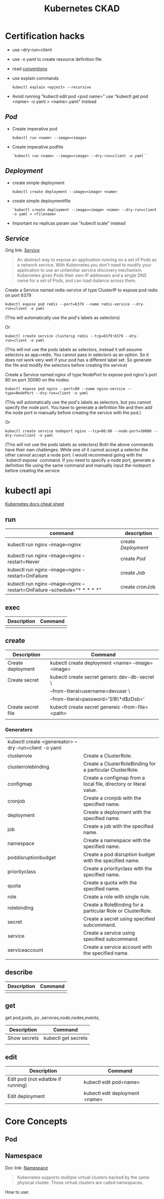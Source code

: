 #+TITLE: Kubernetes CKAD
* Certification hacks
- use --dry-run=client
- use -o yaml to create resource definition file
- read  [[https://kubernetes.io/docs/reference/kubectl/conventions/][conventions]]
- use explain commands
  #+BEGIN_SRC
  kubectl explain <opject> --recursive
  #+END_SRC
- Avoid running "kubectl edit pod <pod name>" use "kubectl get pod <name> -o yaml > <name>.yaml" instead

** [[Pod]]
- Create imperative pod
  #+BEGIN_SRC
  kubectl run <name> --image=<image>
  #+END_SRC
- Create imperative podfile
  #+BEGIN_SRC
  `kubectl run <name> --image=<image> --dry-run=client -o yaml``
  #+END_SRC
** [[Deployment]]
- create simple deployment
  #+BEGIN_SRC
  kubectl create deployment --image=<image> <name>
  #+END_SRC
- create simple deploymentfile
  #+BEGIN_SRC
  `kubectl create deployment --image=<image> <name> --dry-run=client -o yaml > <filename>
  #+END_SRC
- Important no replicas param use "kubectl scale" instead
** [[Service]]
Orig link: [[https://kubernetes.io/docs/concepts/services-networking/service/][Service]]

#+BEGIN_QUOTE
An abstract way to expose an application running on a set of Pods as a network service.
With Kubernetes you don't need to modify your application to use an unfamiliar service discovery mechanism. Kubernetes gives Pods their own IP addresses and a single DNS name for a set of Pods, and can load-balance across them.
#+END_QUOTE


Create a Service named redis-service of type ClusterIP to expose pod redis on port 6379
#+BEGIN_SRC
kubectl expose pod redis --port=6379 --name redis-service --dry-run=client -o yaml
#+END_SRC
(This will automatically use the pod's labels as selectors)

Or
#+BEGIN_SRC
kubectl create service clusterip redis --tcp=6379:6379 --dry-run=client -o yaml
#+END_SRC
(This will not use the pods labels as selectors, instead it will assume selectors as app=redis. You cannot pass in selectors as an option. So it does not work very well if your pod has a different label set. So generate the file and modify the selectors before creating the service)

Create a Service named nginx of type NodePort to expose pod nginx's port 80 on port 30080 on the nodes:
#+BEGIN_SRC
kubectl expose pod nginx --port=80 --name nginx-service --type=NodePort --dry-run=client -o yaml
#+END_SRC
(This will automatically use the pod's labels as selectors, but you cannot specify the node port. You have to generate a definition file and then add the node port in manually before creating the service with the pod.)

Or

#+BEGIN_SRC
kubectl create service nodeport nginx --tcp=80:80 --node-port=30080 --dry-run=client -o yaml
#+END_SRC

(This will not use the pods labels as selectors)
Both the above commands have their own challenges. While one of it cannot accept a selector the other cannot accept a node port. I would recommend going with the `kubectl expose` command. If you need to specify a node port, generate a definition file using the same command and manually input the nodeport before creating the service

* kubectl api
[[https://kubernetes.io/docs/reference/kubectl/cheatsheet/][Kubernetes docs cheat sheet]]

** run

| command                                                                     | description       |
|-----------------------------------------------------------------------------+-------------------|
| kubectl run nginx --image=nginx                                             | create [[Deployment]] |
| kubectl run nginx --image=nginx --restart=Never                             | create [[Pod]]        |
| kubectl run nginx --image=nginx --restart=OnFailure                         | create [[Job]]        |
| kubectl run nginx --image=nginx  --restart=OnFailure --schedule="* * * * *" | create cronJob    |
** exec
| Description | Command |
|-------------+---------|
|             |         |
** create

| Description        | Command                                           |
|--------------------+---------------------------------------------------|
| Create deployment  | kubectl create deployment <name> --image=<image>  |
| Create secret      | kubectl create secret generic dev-db-secret \     |
|                    | --from-literal=username=devuser \                 |
|                    | --from-literal=password='S!B\*d$zDsb='            |
| Create secret file | kubectl create secret genereic --from-file=<path> |
|                    |                                                   |

*** Generators
| kubectl create <genereator> --dry-run=client -o yaml |                                                                   |
| clusterrole                                          | Create a ClusterRole.                                             |
| clusterrolebinding                                   | Create a ClusterRoleBinding for a particular ClusterRole.         |
| configmap                                            | Create a configmap from a local file, directory or literal value. |
| cronjob                                              | Create a cronjob with the specified name.                         |
| deployment                                           | Create a deployment with the specified name.                      |
| job                                                  | Create a job with the specified name.                             |
| namespace                                            | Create a namespace with the specified name.                       |
| poddisruptionbudget                                  | Create a pod disruption budget with the specified name.           |
| priorityclass                                        | Create a priorityclass with the specified name.                   |
| quota                                                | Create a quota with the specified name.                           |
| role                                                 | Create a role with single rule.                                   |
| rolebinding                                          | Create a RoleBinding for a particular Role or ClusterRole.        |
| secret                                               | Create a secret using specified subcommand.                       |
| service                                              | Create a service using specified subcommand.                      |
| serviceaccount                                       | Create a service account with the specified name.                 |
|                                                      |                                                                   |

** describe
| Description | Command |
|-------------+---------|
|             |         |
** get
get pod,pods, pv ,services,node,nodes,events,
| Description  | Command             |
|--------------+---------------------|
| Show secrets | kubectl get secrets |
|              |                     |

** edit
| Description                        | Command                        |
|------------------------------------+--------------------------------|
| Edit pod (not ediatble if running) | kubectl edit pod<name>         |
| Edit deployment                    | kubectl edit deployment <name> |

* Core Concepts
** Pod
** Namespace
Doc link: [[https://kubernetes.io/docs/concepts/overview/working-with-objects/namespaces/][Namespace]]
#+BEGIN_QUOTE
Kubernetes supports multiple virtual clusters backed by the same physical cluster. These virtual clusters are called namespaces.
#+END_QUOTE

How to use:

#+BEGIN_SRC shell

"List namespaces in cluster:"
kubectl get namespace

"Get elleenst for all namespaces"
kubectl get all -A

"Setting the namespace for a request"
kubectl run <name> --image=<image> --namespace=<namespace>
#+END_SRC

#+RESULTS:

** Deployment
[[https://kubernetes.io/docs/concepts/workloads/controllers/deployment/][Deployment]]
#+BEGIN_QUOTE
A Deployment provides declarative updates for Pods ReplicaSets.

You describe a desired state in a Deployment, and the Deployment Controller changes the actual state to the desired state at a controlled rate. You can define Deployments to create new ReplicaSets, or to remove existing Deployments and adopt all their resources with new Deployments.
#+END_QUOTE

example file
#+BEGIN_SRC

apiVersion: apps/v1
kind: Deployment
metadata:
  name: nginx-deployment
  labels:
     app: nginx
spec:
  replicas: 3
  selector:
    matchLabels:
       app: nginx
  template:
    metadata:
      labels:
        app: nginx
  spec:
    containers:
    - name: nginx
      image: nginx:1.14.2
      ports:
        - containerPort: 80
#+END_SRC
** Service
[[https://kubernetes.io/docs/concepts/services-networking/service/][Service]]

#+BEGIN_QUOTE
An abstract way to expose an application running on a set of Pods as a network service.
With Kubernetes you don't need to modify your application to use an unfamiliar service discovery mechanism. Kubernetes gives Pods their own IP addresses and a single DNS name for a set of Pods, and can load-balance across them.
#+END_QUOTE

*** How to use :
#+BEGIN_SRC yaml
apiVersion: v1


#+END_SRC

* Configuration
** Command and Arguments
- Doc link: [[https://kubernetes.io/docs/tasks/inject-data-application/define-command-argument-container/][Define a Command and Arguments for Container]]

#+BEGIN_SRC yaml
  apiVersion: v1
  kind: Pod
  metadata:
    name: command-demo
    labels:
      purpose: demonstrate-command
  spec:
    containers:
    - name: command-demo-container
      image: debian
      command: ["printenv"]
      args: ["HOSTNAME", "KUBERNETES_PORT"]
    restartPolicy: OnFailure

  #+END_SRC

** Config Maps
Doc link: [[https://kubernetes.io/docs/concepts/configuration/configmap/][ConfigMaps]]

#+BEGIN_QUOTE
A ConfigMap is an API object used to store non-confidential data in key-value pairs. Pods can consume ConfigMaps as environment variables, command-line arguments, or as configuration files in a volume.
A ConfigMap allows you to decouple environment-specific configuration from your container images, so that your applications are easily portable.
#+END_QUOTE

*** How to create config maps:
- Imperative
 #+BEGIN_SRC shell

"create configmapi literal"
kubectl create configmap <config-name> --from-literal=<key>=<value>

"create configmap config file"
kubectl create configmap <config-name> --from-file=<path-to-file>


 #+END_SRC

- Declarative

#+BEGIN_SRC yaml

apiVersion: v1
kind: ConfigMap
metadata:
  name: game-demo
data:
  # property-like keys; each key maps to a simple value
  player_initial_lives: "3"
  ui_properties_file_name: "user-interface.properties"

  # file-like keys
  game.properties: |
    enemy.types=aliens,monsters
    player.maximum-lives=5
  user-interface.properties: |
    color.good=purple
    color.bad=yellow
    allow.textmode=true

#+END_SRC
#+BEGIN_SRC shell
kubectl create -f <filename>
#+END_SRC

*** How to inject config maps
#+BEGIN_SRC
"show exitsting maps"
 kubectl get configmaps

"describe map"
kubectl describe configmaps

#+END_SRC

- Inject to pod's
  + Inject config file
#+BEGIN_SRC yaml
apiVersion: v1
kind: Pod
metadata:
spec:
 containers:
  envFrom:
    - configMapRef:
       name: <config name>

#+END_SRC
  + Inject singe config

#+BEGIN_SRC yaml
apiVersion: v1
kind: Pod
metadata:
spec:
 containers:
  envFrom:
    - configMapKeyRef:
       name: <config name>
       key: <key>
#+END_SRC

** Environment Variable
** Replica Sets
** Security Context
** Secret
[[https://kubernetes.io/docs/concepts/configuration/secret/][Secret]]
#+BEGIN_QUOTE
Kubernetes Secrets let you store and manage sensitive information, such as passwords, OAuth tokens, and ssh keys. Storing confidential information in a Secret is safer and more flexible than putting it verbatim in a Pod definition or in a container image. See Secrets design document for more information
#+END_QUOTE
*** how to use:
**** Imperative Way to create secrets:

#+BEGIN_SRC
kubectl create secret generic dev-db-secret \
    --from-literal=username=devuser \
    --from-literal=password='S!B\*d$zDsb='
#+END_SRC

#+BEGIN_SRC
kubectl create secret generic dev-db-secret \
    --from-file=<path to file>
#+END_SRC

**** Declarative way to create secrets:
#+BEGIN_SRC
apiVersion: v1
kind: Secret
metadata:
  name: app-secret

data:
  <Key>: <value>
#+END_SRC

kubectl create -f <filename>

*** Simple way to encrypt secret using Base64 encryption
#+BEGIN_SRC shell
 echo -n <value> | base64
#+END_SRC

*** View secrets:
#+BEGIN_SRC  shell

"Show secrets       "
kubectl get secrets

"describe secrets"
kubectl describe secrets

"show secret values "
kubectl get secret app-secret -o yaml
#+END_SRC

#+RESULTS:

*** Pod integration
#+BEGIN_SRC yaml
apiVersion: v1
kind: Pod

spec:
  containers:
    envFrom:
      - secretRef:
          name: <secret:name>

#+END_SRC
Secrets could be injected as Single value Environment variable or volume.

** Service Accounts
** Taints and Tolerations
** Resource Request
** Node Selectors
** Node Affinity
** Pods

* Observability
** Monitoring and Debug
** Logs
** Readiness and Liveness Probes
** Container Logging
** Liveness Probes
* Pod Design
** Labels and Selectors
[[https://kubernetes.io/docs/concepts/overview/working-with-objects/labels/][Labels and Selectors]]
#+BEGIN_QUOTE
Labels are key/value pairs that are attached to objects, such as pods. Labels are intended to be used to specify identifying attributes of objects that are meaningful and relevant to users, but do not directly imply semantics to the core system. Labels can be used to organize and to select subsets of objects. Labels can be attached to objects at creation time and subsequently added and modified at any time. Each object can have a set of key/value labels defined. Each Key must be unique for a given object.
#+END_QUOTE

Main reason for filtering ( Bridge tags filters )

*** How to use:
- Filter manually
    #+BEGIN_SRC
    kubectl get pods --selector <label key>=<label val>
    #+END_SRC
- Address pods on replica sets
  Replica set definiton file
  #+BEGIN_SRC
  apiVersion: apps/v1
  kind: ReplicaSet
  ...
  spec:
    replicas: <num of replicas>
    selector:
      matchLabels:
        app: App1             | -> Connect replica sets to the pod
    template:
      metadata:
        labels:
          app: App1
          function: Front-end | -> Pod labels

  #+END_SRC

** Init Containers
- kubernetes doc ref: [[https://kubernetes.io/docs/concepts/workloads/pods/init-containers/][Init Containers]]

  #+BEGIN_QUOTE
  This page provides an overview of init containers: specialized containers that run before app containers in a Pod. Init containers can contain utilities or setup scripts not present in an app image.
  You can specify init containers in the Pod specification alongside the containers array (which describes app containers).
  #+END_QUOTE


#+BEGIN_SRC
apiVersion: v1
kind: Pod
metadata:
  name: myapp-pod
  labels:
    app: myapp
spec:
  containers:
  - name: myapp-container
    image: busybox:1.28
    command: ['sh', '-c', 'echo The app is running! && sleep 3600']
  initContainers:
  - name: init-myservice
    image: busybox:1.28
    command: ['sh', '-c', "until nslookup myservice.$(cat /var/run/secrets/kubernetes.io/serviceaccount/namespace).svc.cluster.local; do echo waiting for myservice; sleep 2; done"]
  - name: init-mydb
    image: busybox:1.28
    command: ['sh', '-c', "until nslookup mydb.$(cat /var/run/secrets/kubernetes.io/serviceaccount/namespace).svc.cluster.local; do echo waiting for mydb; sleep 2; done"]
#+END_SRC

* Secvices and Networking
* State Presistance
** Persistent Volumes
[[https://kubernetes.io/docs/concepts/storage/persistent-volumes/][Persistent Volumes]]
** Persistent Volume Claims
[[https://kubernetes.io/docs/concepts/storage/persistent-volumes/#persistentvolumeclaims][Persistant volume claim]]

#+BEGIN_SRC yalm
apiVersion:v1
kind: PersistentVolumeClaim
metadata:
  name: myclaim
spec:
  accessModes:
    - ReadWriteOnce
  volumeMode: Filesystem
  resources:
    requests:
       storage: 8Gi
  storageClassName: slow
  selector:
    matchLabels:
      release: "stable"
    matchExpressions:
      - {key: environment, operator: In, values: [dev]}

#+END_SRC

* Tool ideas etc.
** Bash alias entries
#+BEGIN_SRC sh
alias k='kubectl'
alias c='k create'
alias d='k delete'
alias de='k describe'
alias e='k edit'
alias r='k run'
alias roll='k rollout'
#+END_SRC

start autocomplition :
#+BEGIN_SRC shell
 complete -F __start_kubectl k
#+END_SRC
** Vimrc settings
#+BEGIN_SRC vimrc
  set ts=2 sw=2 expandtab
  set nu

#+END_SRC
**  TODO:
 [ ] Read [[https://kubernetes.io/docs/tasks/administer-cluster/declare-network-policy/][Declare Network Polilcy]]

* Exercise notes
** Game of Pods
*** Drupal cms
Create Service file:

#+BEGIN_SRC
k create service nodeport drupal-service --node-port=30095 --tcp=80 --dry-run=true -o yaml > drupal_service.yaml
#+END_SRC

- [X] TODO: Read about[[https://kubernetes.io/docs/concepts/workloads/pods/init-containers/][ Init Containers]]
